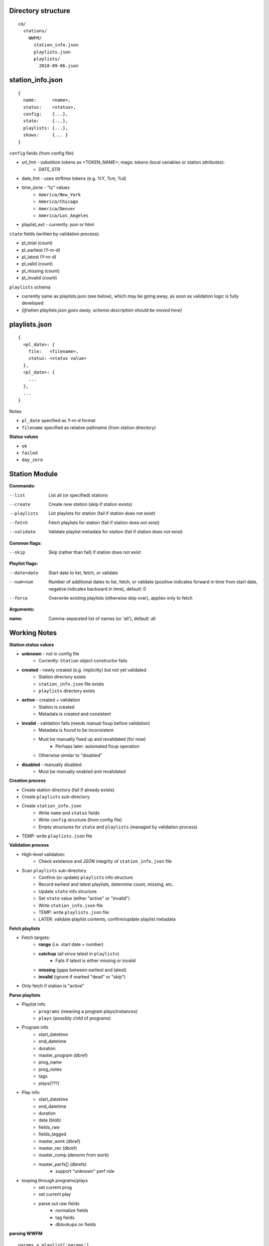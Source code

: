 -------------------
Directory structure
-------------------

::

  cm/
    stations/
      WWFM/
        station_info.json
        playlists.json
        playlists/
          2018-09-06.json

-----------------
station_info.json
-----------------

::

  {
    name:      <name>,
    status:    <status>,
    config:    {...},
    state:     {...},
    playlists: {...},
    shows:     {... }
  }

``config`` fields (from config file):

* url_fmt - substition tokens as <TOKEN_NAME>; magic tokens (local variables or station attributes):
   * DATE_STR
* date_fmt - uses strftime tokens (e.g. %Y, %m, %d)
* time_zone - "tz" values
   * ``America/New_York``
   * ``America/Chicago``
   * ``America/Denver``
   * ``America/Los_Angeles``
* playlist_ext - currently: json or html

``state`` fields (written by validation process):

* pl_total (count)
* pl_earliest (Y-m-d)
* pl_latest (Y-m-d)
* pl_valid (count)
* pl_missing (count)
* pl_invalid (count)

``playlists`` schema

* currently same as playlists.json (see below), which  may be going away, as soon as validation logic is fully developed
* *[if/when playlists.json goes away, schema description should be moved here]*

--------------
playlists.json
--------------

::

  {
    <pl_date>: {
      file:   <filename>,
      status: <status value>
    },
    <pl_date>: {
      ...
    },
    ...
  }

Notes

* ``pl_date`` specified as Y-m-d format
* ``filename`` specified as relative pathname (from station directory)

**Status values**

* ``ok``
* ``failed``
* ``day_zero``

--------------
Station Module
--------------

**Commands:**

--list       List all (or specified) stations
--create     Create new station (skip if station exists)
--playlists  List playlists for station (fail if station does not exist)
--fetch      Fetch playlists for station (fail if station does not exist)
--validate   Validate playlist metadata for station (fail if station does not exist)

**Common flags:**

--skip       Skip (rather than fail) if station does not exist

**Playlist flags:**

--date=date  Start date to list, fetch, or validate
--num=num    Number of additional dates to list, fetch, or validate (positive indicates
             forward in time from start date, negative indicates backward in time), default: 0
--force      Overwrite existing playlists (otherwise skip over), applies only to fetch

**Arguments:**

:name:       Comma-separated list of names (or 'all'), default: all

-------------
Working Notes
-------------

**Station status values**

* **unknown** - not in config file
   * Currently: ``Station`` object constructor fails
* **created** - newly created (e.g. implicitly) but not yet validated
   * Station directory exists
   * ``station_info.json`` file exists
   * ``playlists`` directory exists
* **active** - created + validation
   * Station is created
   * Metadata is created and consistent
* **invalid** - validation fails (needs manual fixup before validation)
   * Metadata is found to be inconsistent
   * Must be manually fixed up and revalidated (for now)
      * Perhaps later: automated fixup operation
   * Otherwise similar to "disabled"
* **disabled** - manually disabled
   * Must be manually enabled and revalidated

**Creation process**

* Create station directory (fail if already exists)
* Create ``playlists`` sub-directory
* Create ``station_info.json``
   * Write ``name`` and ``status`` fields
   * Write ``config`` structure (from config file)
   * Empty structures for ``state`` and ``playlists`` (managed by validation process)
* TEMP: write ``playlists.json`` file

**Validation process**

* High-level validation:
   * Check existence and JSON integrity of ``station_info.json`` file
* Scan ``playlists`` sub-directory
   * Confirm (or update) ``playlists`` info structure
   * Record earliest and latest playlists, determine count, missing, etc.
   * Update ``state`` info structure
   * Set ``state`` value (either "active" or "invalid")
   * Write ``station_info.json`` file
   * TEMP: write ``playlists.json`` file
   * LATER: validate playlist contents, confirm/update playlist metadata

**Fetch playlists**

* Fetch targets:
   * **range** (i.e. start date + number)
   * **catchup** (all since latest in ``playlists``)
      * Fails if latest is either missing or invalid
   * **missing** (gaps between earliest and latest)
   * **invalid** (ignore if marked "dead" or "skip")
* Only fetch if station is "active"

**Parse playlists**

* Playlist info
   * ``programs`` (meaning a program plays/instances)
   * ``plays`` (possibly child of programs)
* Program info
   * start_datetime
   * end_datetime
   * duration
   * master_program (dbref)
   * prog_name
   * prog_notes
   * tags
   * plays(???)
* Play info
   * start_datetime
   * end_datetime
   * duration
   * data (blob)
   * fields_raw
   * fields_tagged
   * master_work (dbref)
   * master_rec (dbref)
   * master_comp (denorm from work)
   * master_perfs[] (dbrefs)
      * support "unknown" perf role
* looping through programs/plays
   * set current prog
   * set current play
   * parse out raw fields
      * normalize fields
      * tag fields
      * dblookups on fields

**parsing WWFM**
::

  params = playlist['params']

  nprogs = len(playlist['onToday'])
  prog_0 = playlist['onToday'][0]['program']

  nplays = len(playlist['onToday'][0]['playlist'])
  play_0 = playlist['onToday'][0]['playlist'][0]

  param fields:
  {
      'date': '2018-09-14',
      'format': 'json'
  }

  item fields:
  {
      '_id': '5b75c20045fee126f2ef53ae',
      '_syndication': {   'date': '09-05-2018 12:53:55',
                           'method': 'Song Stream'},
      'conflict_edited': 1534444032227,
      'conflicts': ['5b75c20045fee126f2ef53ae'],
      'date': '2018-09-14',
      'day': 'Fri',
      'end_time': '00:00',
      'end_utc': 'Sat Sep 15 2018 00:00:00 GMT-0400 (EDT)',
      'event_id': '5b75c20045fee126f2ef53a8',
      'fullend': '2018-09-15 00:00',
      'fullstart': '2018-09-14 23:00',
      'has_playlist': True,
      'playlist': {...}
      'program': {...}
      'program_id': '5b75c20045fee126f2ef53a9',
      'start_time': '23:00',
      'start_utc': 'Fri Sep 14 2018 23:00:00 GMT-0400 (EDT)',
      'widget_config': {}
  }

  program fields:
  {
      'facebook': '',
      'hosts': [],
      'isParent': False,
      'name': 'Classical Music with Scott Blankenship',
      'national_program_id': '',
      'parentID': '524c7ea2e1c85d374d5a2f25',
      'program_desc': '',
      'program_format': 'Classical',
      'program_id': '5b7af12e89d9bf2b60bf5fed',
      'program_link': '',
      'station_id': '',
      'twitter': '',
      'ucs': '53a98e36e1c80647e855fc88'
  }

  play fields:
  {
      '_date': '09132018',
      '_duration': 70000,
      '_end': '',
      '_end_datetime': '2018-09-14T02:01:10.000Z',
      '_end_time': '09-13-2018 23:01:10',
      '_err': [],
      '_id': '5b9009f61941cf501dc7596a',
      '_source_song_id': '5b90095e1941cf501dc7324d',
      '_start': '21:45:21',
      '_start_datetime': '2018-09-14T01:45:21.000Z',
      '_start_time': '09-13-2018 23:00:00',
      'artistName': '',
      'buy': {   },
      'catalogNumber': '555392',
      'collectionName': '',
      'composerName': 'Anton Rubinstein',
      'conductor': 'Stephen Gunzenhauser',
      'copyright': 'Naxos',
      'ensembles': 'Slovak Philharmonic Orchestra',
      'episode_notes': '',
      'imageURL': '',
      'instruments': 'O',
      'program': '',
      'releaseDate': '',
      'soloists': '',
      'trackName': 'Symphony No. 2 "Ocean": 7th movement',
      'trackNumber': '1-7',
      'upc': ''
  }

**Music lib**

* functions
   * dedup program/plays
   * dedup program fragments (sequences)
   * create metadata for one-off programs/plays
   * create masters for syndicated programs
   * create masters for weekly programs
   * create masters for syndicated plays
   * archivmusic lookups
* notes
   * template for parsing
      * DSL based on:
         * formatting
         * position
         * keywords/regexp
      * exception handling
         * place unparseable entries in quarantine
      * fuzzy matching (with confidence score) by field type
         * person
         * role (e.g. instrument, conductor, leader, etc.)
         * performer (person + role)
         * composer
         * piece (work)
         * recording (label + catno)
         * recording date (esp. for live)
         * program
      * on fuzzy match, queue to learning module (qualified by score)
        
**crontab entry**
::

  15 0 * * * /local/prod/cmprod/scripts/cm_station.sh --fetch --date=catchup --debug=1 all >> /local/prod/cmprod/log/cm_station.log 2>&1

-------------------
To Do - Bugs/Tweaks
-------------------

* add ``--force`` flag to overwrite existing playlists
* get rid of ``playlists`` from ``station_info.json`` file
* create backup files for ``station_info.json`` and ``playlists.json``

----------------
To Do - Features
----------------

* create playlists module
* create music module
* make logging (and printing for CLI commands) consistent
* write valid, missing, invalid to state structure
* fetch missing playlists
* validate playlist contents, record as metadata
* context manager for throttling playlist fetches
* job queue for playlist fetches (cycle through stations)
* get older playlists (to beginning of time) for all stations
* archive function for playlists (and station info)
* create database schema
* Fork/port to python3 (rename to cmir)
* locate ``stations`` directory in ``config.yml`` (can be outside of cmir)
